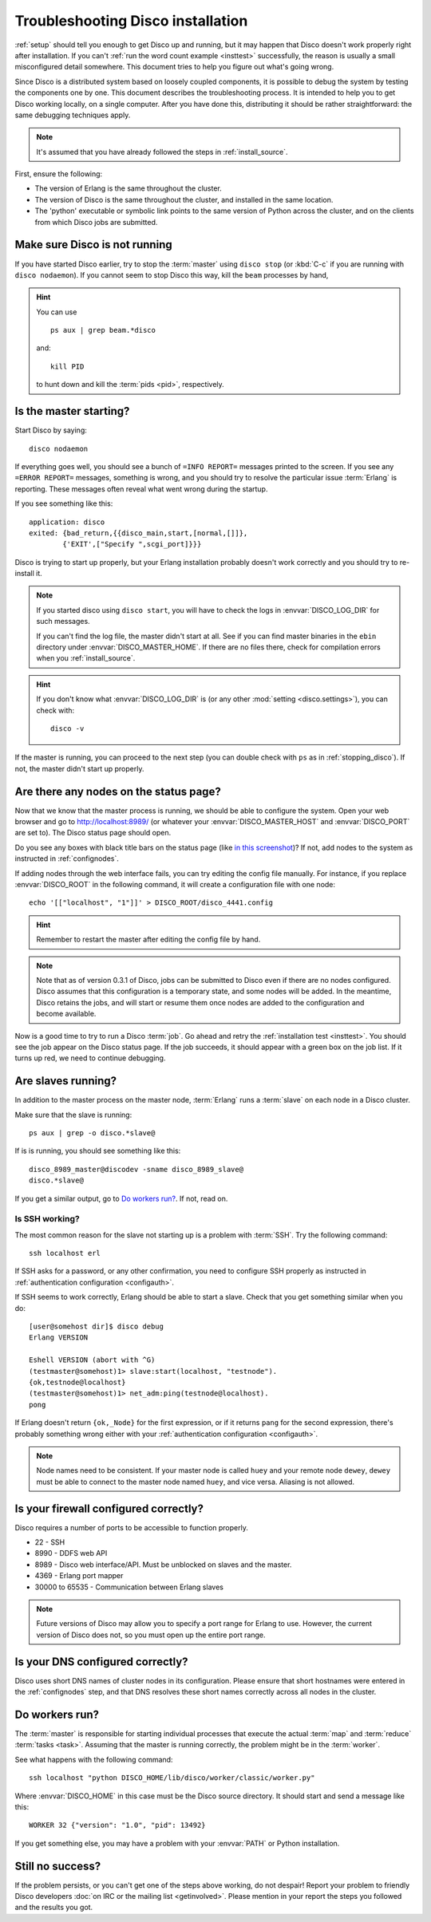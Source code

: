 
.. _troubleshooting:

Troubleshooting Disco installation
==================================

:ref:`setup` should tell you enough to get Disco up and running,
but it may happen that Disco doesn't work properly right after installation.
If you can't :ref:`run the word count example <insttest>` successfully,
the reason is usually a small misconfigured detail somewhere.
This document tries to help you figure out what's going wrong.

Since Disco is a distributed system based on loosely coupled components,
it is possible to debug the system by testing the components one by one.
This document describes the troubleshooting process.
It is intended to help you to get Disco working locally, on a single computer.
After you have done this, distributing it should be rather straightforward:
the same debugging techniques apply.

.. note:: It's assumed that you have already followed the steps in
          :ref:`install_source`.

First, ensure the following:

- The version of Erlang is the same throughout the cluster.

- The version of Disco is the same throughout the cluster, and
  installed in the same location.

- The 'python' executable or symbolic link points to the same version
  of Python across the cluster, and on the clients from which Disco
  jobs are submitted.

.. _stopping_disco:

Make sure Disco is not running
------------------------------

If you have started Disco earlier,
try to stop the :term:`master` using ``disco stop``
(or :kbd:`C-c` if you are running with ``disco nodaemon``).
If you cannot seem to stop Disco this way, kill the ``beam`` processes by hand,

.. hint:: You can use
   ::

        ps aux | grep beam.*disco

   and::

        kill PID

   to hunt down and kill the :term:`pids <pid>`, respectively.

Is the master starting?
-----------------------

Start Disco by saying::

        disco nodaemon

If everything goes well,
you should see a bunch of ``=INFO REPORT=`` messages printed to the screen.
If you see any ``=ERROR REPORT=`` messages, something is wrong,
and you should try to resolve the particular issue :term:`Erlang` is reporting.
These messages often reveal what went wrong during the startup.

If you see something like this::

        application: disco
        exited: {bad_return,{{disco_main,start,[normal,[]]},
                {'EXIT',["Specify ",scgi_port]}}}

Disco is trying to start up properly,
but your Erlang installation probably doesn't work
correctly and you should try to re-install it.

.. note:: If you started disco using ``disco start``,
          you will have to check the logs in :envvar:`DISCO_LOG_DIR`
          for such messages.

          If you can't find the log file, the master didn't start at all.
          See if you can find master binaries in the ``ebin`` directory
          under :envvar:`DISCO_MASTER_HOME`.
          If there are no files there,
          check for compilation errors when you :ref:`install_source`.

.. hint:: If you don't know what :envvar:`DISCO_LOG_DIR` is
          (or any other :mod:`setting <disco.settings>`),
          you can check with::

                disco -v

If the master is running, you can proceed to the next step
(you can double check with ``ps`` as in :ref:`stopping_disco`).
If not, the master didn't start up properly.

Are there any nodes on the status page?
---------------------------------------

Now that we know that the master process is running,
we should be able to configure the system.
Open your web browser and go to
`http://localhost:8989/ <http://localhost:8989/>`_
(or whatever your :envvar:`DISCO_MASTER_HOST`
and :envvar:`DISCO_PORT` are set to).
The Disco status page should open.

Do you see any boxes with black title bars on the status page
(like `in this screenshot <../_static/screenshots/disco-main.png>`_)?
If not, add nodes to the system as instructed in :ref:`confignodes`.

If adding nodes through the web interface fails,
you can try editing the config file manually.
For instance,
if you replace :envvar:`DISCO_ROOT` in the following command,
it will create a configuration file with one node::

        echo '[["localhost", "1"]]' > DISCO_ROOT/disco_4441.config

.. hint:: Remember to restart the master after editing the config file by hand.

.. note::

    Note that as of version 0.3.1 of Disco, jobs can be submitted to
    Disco even if there are no nodes configured.  Disco assumes that
    this configuration is a temporary state, and some nodes will be
    added.  In the meantime, Disco retains the jobs, and will start or
    resume them once nodes are added to the configuration and become
    available.

Now is a good time to try to run a Disco :term:`job`.
Go ahead and retry the :ref:`installation test <insttest>`.
You should see the job appear on the Disco status page.
If the job succeeds, it should appear with a green box on the job list.
If it turns up red, we need to continue debugging.

Are slaves running?
-------------------

In addition to the master process on the master node,
:term:`Erlang` runs a :term:`slave` on each node in a Disco cluster.

Make sure that the slave is running::

        ps aux | grep -o disco.*slave@

If is is running, you should see something like this::

   disco_8989_master@discodev -sname disco_8989_slave@
   disco.*slave@

If you get a similar output, go to `Do workers run?`_. If not, read on.

Is SSH working?
'''''''''''''''

The most common reason for the slave not starting up is a problem with :term:`SSH`.
Try the following command::

        ssh localhost erl

If SSH asks for a password, or any other confirmation,
you need to configure SSH properly as instructed in
:ref:`authentication configuration <configauth>`.

If SSH seems to work correctly, Erlang should be able to start a slave.
Check that you get something similar when you do::

        [user@somehost dir]$ disco debug
        Erlang VERSION

        Eshell VERSION (abort with ^G)
        (testmaster@somehost)1> slave:start(localhost, "testnode").
        {ok,testnode@localhost}
        (testmaster@somehost)1> net_adm:ping(testnode@localhost).
        pong

If Erlang doesn't return ``{ok,_Node}`` for the first expression,
or if it returns ``pang`` for the second expression,
there's probably something wrong either with your
:ref:`authentication configuration <configauth>`.

.. note:: Node names need to be consistent.
          If your master node is called ``huey`` and your remote node ``dewey``,
          ``dewey`` must be able to connect to the master node named ``huey``,
          and vice versa.
          Aliasing is not allowed.

Is your firewall configured correctly?
--------------------------------------

Disco requires a number of ports to be accessible to function properly.

- 22 - SSH
- 8990 - DDFS web API
- 8989 - Disco web interface/API. Must be unblocked on slaves and the master.
- 4369 - Erlang port mapper
- 30000 to 65535 - Communication between Erlang slaves

.. note::
   Future versions of Disco may allow you to specify a port range for Erlang to
   use. However, the current version of Disco does not, so you must open up the
   entire port range.

Is your DNS configured correctly?
---------------------------------

Disco uses short DNS names of cluster nodes in its configuration.
Please ensure that short hostnames were entered in the
:ref:`confignodes` step, and that DNS resolves these short names
correctly across all nodes in the cluster.

Do workers run?
---------------

The :term:`master` is responsible for starting individual
processes that execute the actual :term:`map` and :term:`reduce`
:term:`tasks <task>`.
Assuming that the master is running correctly,
the problem might be in the :term:`worker`.

See what happens with the following command::

        ssh localhost "python DISCO_HOME/lib/disco/worker/classic/worker.py"

Where :envvar:`DISCO_HOME` in this case must be the Disco source directory.
It should start and send a message like this::

   WORKER 32 {"version": "1.0", "pid": 13492}

If you get something else, you may have a problem with your :envvar:`PATH`
or Python installation.

Still no success?
-----------------

If the problem persists, or you can't get one of the steps above working,
do not despair!
Report your problem to friendly Disco developers
:doc:`on IRC or the mailing list <getinvolved>`.
Please mention in your report the steps you followed and the results you got.
